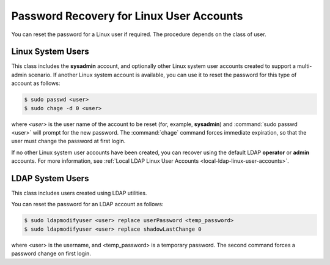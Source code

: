
.. thp1552681882191
.. _password-recovery-for-linux-user-accounts:

=========================================
Password Recovery for Linux User Accounts
=========================================

You can reset the password for a Linux user if required. The procedure
depends on the class of user.


.. _password-recovery-for-linux-user-accounts-section-N1001F-N1001C-N10001:

------------------
Linux System Users
------------------

This class includes the **sysadmin** account, and optionally other Linux
system user accounts created to support a multi-admin scenario. If another
Linux system account is available, you can use it to reset the password for
this type of account as follows:

.. code-block:: none

    $ sudo passwd <user>
    $ sudo chage -d 0 <user>

where `<user>` is the user name of the account to be reset \(for, example,
**sysadmin**\) and :command:`sudo passwd <user>` will prompt for the new
password. The :command:`chage` command forces immediate expiration, so that
the user must change the password at first login.

If no other Linux system user accounts have been created, you can recover
using the default LDAP **operator** or **admin** accounts. For more
information, see :ref:`Local LDAP Linux User Accounts
<local-ldap-linux-user-accounts>`.


.. _password-recovery-for-linux-user-accounts-section-N10066-N1001C-N10001:

-----------------
LDAP System Users
-----------------

This class includes users created using LDAP utilities.

You can reset the password for an LDAP account as follows:

.. code-block:: none

    $ sudo ldapmodifyuser <user> replace userPassword <temp_password>
    $ sudo ldapmodifyuser <user> replace shadowLastChange 0

where <user> is the username, and <temp\_password> is a temporary password.
The second command forces a password change on first login.

